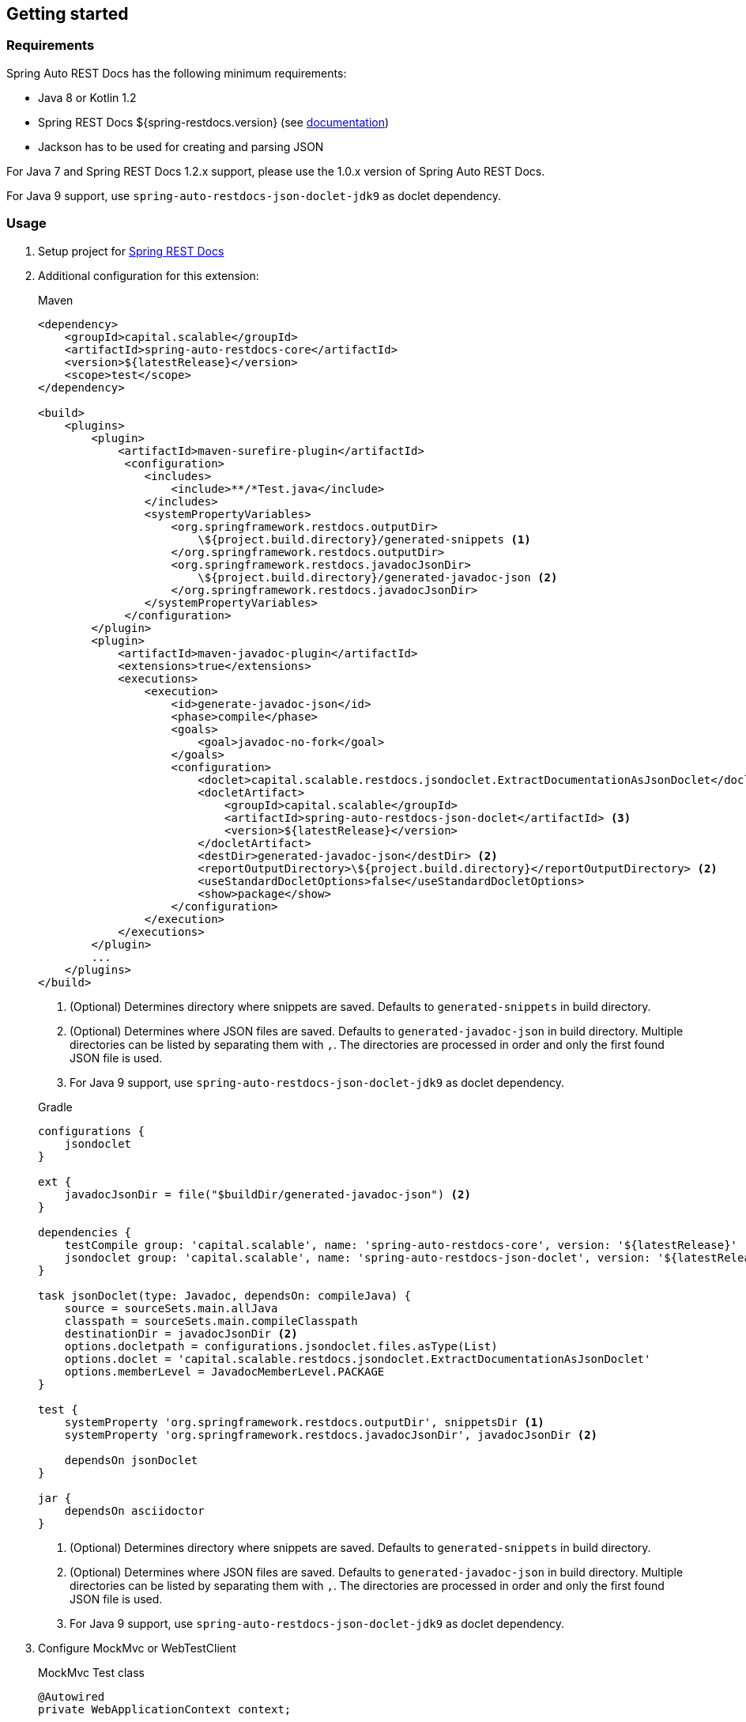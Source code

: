 [[gettingstarted]]
== Getting started

[[gettingstarted-requirements]]
=== Requirements

Spring Auto REST Docs has the following minimum requirements:

* Java 8 or Kotlin 1.2
* Spring REST Docs ${spring-restdocs.version} (see http://docs.spring.io/spring-restdocs/docs/${spring-restdocs.version}/reference/html5/[documentation])
* Jackson has to be used for creating and parsing JSON

For Java 7 and Spring REST Docs 1.2.x support,
please use the 1.0.x version of Spring Auto REST Docs.

For Java 9 support, use `spring-auto-restdocs-json-doclet-jdk9` as doclet dependency.

[[gettingstarted-usage]]
=== Usage

. Setup project for http://docs.spring.io/spring-restdocs/docs/${spring-restdocs.version}/reference/html5/#getting-started[Spring REST Docs]

. Additional configuration for this extension:
+
[source,xml]
.Maven
----
<dependency>
    <groupId>capital.scalable</groupId>
    <artifactId>spring-auto-restdocs-core</artifactId>
    <version>${latestRelease}</version>
    <scope>test</scope>
</dependency>

<build>
    <plugins>
        <plugin>
            <artifactId>maven-surefire-plugin</artifactId>
             <configuration>
                <includes>
                    <include>**/*Test.java</include>
                </includes>
                <systemPropertyVariables>
                    <org.springframework.restdocs.outputDir>
                        \${project.build.directory}/generated-snippets <1>
                    </org.springframework.restdocs.outputDir>
                    <org.springframework.restdocs.javadocJsonDir>
                        \${project.build.directory}/generated-javadoc-json <2>
                    </org.springframework.restdocs.javadocJsonDir>
                </systemPropertyVariables>
             </configuration>
        </plugin>
        <plugin>
            <artifactId>maven-javadoc-plugin</artifactId>
            <extensions>true</extensions>
            <executions>
                <execution>
                    <id>generate-javadoc-json</id>
                    <phase>compile</phase>
                    <goals>
                        <goal>javadoc-no-fork</goal>
                    </goals>
                    <configuration>
                        <doclet>capital.scalable.restdocs.jsondoclet.ExtractDocumentationAsJsonDoclet</doclet>
                        <docletArtifact>
                            <groupId>capital.scalable</groupId>
                            <artifactId>spring-auto-restdocs-json-doclet</artifactId> <3>
                            <version>${latestRelease}</version>
                        </docletArtifact>
                        <destDir>generated-javadoc-json</destDir> <2>
                        <reportOutputDirectory>\${project.build.directory}</reportOutputDirectory> <2>
                        <useStandardDocletOptions>false</useStandardDocletOptions>
                        <show>package</show>
                    </configuration>
                </execution>
            </executions>
        </plugin>
        ...
    </plugins>
</build>
----
<1> (Optional) Determines directory where snippets are saved. Defaults to `generated-snippets` in build directory.
<2> (Optional) Determines where JSON files are saved. Defaults to `generated-javadoc-json` in build directory.
Multiple directories can be listed by separating them with `,`.
The directories are processed in order and only the first found JSON file is used.
<3> For Java 9 support, use `spring-auto-restdocs-json-doclet-jdk9` as doclet dependency.

+
[source,javascript]
.Gradle
----
configurations {
    jsondoclet
}

ext {
    javadocJsonDir = file("$buildDir/generated-javadoc-json") <2>
}

dependencies {
    testCompile group: 'capital.scalable', name: 'spring-auto-restdocs-core', version: '${latestRelease}'
    jsondoclet group: 'capital.scalable', name: 'spring-auto-restdocs-json-doclet', version: '${latestRelease}' <3>
}

task jsonDoclet(type: Javadoc, dependsOn: compileJava) {
    source = sourceSets.main.allJava
    classpath = sourceSets.main.compileClasspath
    destinationDir = javadocJsonDir <2>
    options.docletpath = configurations.jsondoclet.files.asType(List)
    options.doclet = 'capital.scalable.restdocs.jsondoclet.ExtractDocumentationAsJsonDoclet'
    options.memberLevel = JavadocMemberLevel.PACKAGE
}

test {
    systemProperty 'org.springframework.restdocs.outputDir', snippetsDir <1>
    systemProperty 'org.springframework.restdocs.javadocJsonDir', javadocJsonDir <2>

    dependsOn jsonDoclet
}

jar {
    dependsOn asciidoctor
}
----
<1> (Optional) Determines directory where snippets are saved. Defaults to `generated-snippets` in build directory.
<2> (Optional) Determines where JSON files are saved.
Defaults to `generated-javadoc-json` in build directory.
Multiple directories can be listed by separating them with `,`.
The directories are processed in order and only the first found JSON file is used.
<3> For Java 9 support, use `spring-auto-restdocs-json-doclet-jdk9` as doclet dependency.

. Configure MockMvc or WebTestClient
+
[source,java]
.MockMvc Test class
----
@Autowired
private WebApplicationContext context;

@Autowired
protected ObjectMapper objectMapper;

protected MockMvc mockMvc;

@Rule
public final JUnitRestDocumentation restDocumentation = new JUnitRestDocumentation();

@Before
public void setUp() throws Exception {
    this.mockMvc = MockMvcBuilders
            .webAppContextSetup(context)
            .addFilters(springSecurityFilterChain)
            .alwaysDo(JacksonResultHandlers.prepareJackson(objectMapper))
            .alwaysDo(MockMvcRestDocumentation.document("{class-name}/{method-name}",
                    Preprocessors.preprocessRequest(),
                    Preprocessors.preprocessResponse(
                            ResponseModifyingPreprocessors.replaceBinaryContent(),
                            ResponseModifyingPreprocessors.limitJsonArrayLength(objectMapper),
                            Preprocessors.prettyPrint())))
            .apply(MockMvcRestDocumentation.documentationConfiguration(restDocumentation)
                    .uris()
                    .withScheme("http")
                    .withHost("localhost")
                    .withPort(8080)
                    .and().snippets()
                    .withDefaults(CliDocumentation.curlRequest(),
                            HttpDocumentation.httpRequest(),
                            HttpDocumentation.httpResponse(),
                            AutoDocumentation.requestFields(),
                            AutoDocumentation.responseFields(),
                            AutoDocumentation.pathParameters(),
                            AutoDocumentation.requestParameters(),
                            AutoDocumentation.description(),
                            AutoDocumentation.methodAndPath(),
                            AutoDocumentation.section()))
            .build();
}
----
+
[source,java]
.WebTestClient Test class
----
@Autowired
private ApplicationContext context;

protected WebTestClient webTestClient;

@Rule
public final JUnitRestDocumentation restDocumentation = new JUnitRestDocumentation();

@Before
public void setUp() throws Exception {
    this.webTestClient = WebTestClient
            .bindToApplicationContext(context)
            .apply(springSecurity())
            .configureClient()
            .baseUrl("http://localhost:8080/")
            .filter(documentationConfiguration(restDocumentation)
                .snippets()
                .withDefaults(WebTestClientInitializer.prepareSnippets(context),
                           CliDocumentation.curlRequest(),
                           HttpDocumentation.httpRequest(),
                           HttpDocumentation.httpResponse(),
                           AutoDocumentation.requestFields(),
                           AutoDocumentation.responseFields(),
                           AutoDocumentation.pathParameters(),
                           AutoDocumentation.requestParameters(),
                           AutoDocumentation.description(),
                           AutoDocumentation.methodAndPath(),
                           AutoDocumentation.section()))
            .build();
}
----

[[gettingstarted-snapshot]]
=== Snapshot build

If you want to experiment with snapshot builds, add this repository:

[source,xml]
.Maven
----
<repositories>
    <repository>
        <id>sonatype-snapshots</id>
        <url>https://oss.sonatype.org/content/repositories/snapshots</url>
        <releases>
            <enabled>false</enabled>
        </releases>
        <snapshots>
            <enabled>true</enabled>
        </snapshots>
    </repository>
</repositories>
----

[source,javascript]
.Gradle
----
repositories {
    mavenCentral()
    maven {
        url "https://oss.sonatype.org/content/repositories/snapshots"
    }
}
----

[[gettingstarted-sample]]
=== Sample applications

This projects includes a
https://github.com/ScaCap/spring-auto-restdocs/tree/master/samples/java-webmvc[Java Web MVC example],
a
https://github.com/ScaCap/spring-auto-restdocs/tree/master/samples/java-webflux[Java WebFlux example]
and a
https://github.com/ScaCap/spring-auto-restdocs/tree/master/samples/kotlin-webmvc[Kotlin Web MVC example]
application that demonstrate most features.

The generated documentation can be viewed for the
https://htmlpreview.github.io/?https://github.com/ScaCap/spring-auto-restdocs/blob/master/samples/java-webmvc/generated-docs/index.html[Java Web MVC example],
the
https://htmlpreview.github.io/?https://github.com/ScaCap/spring-auto-restdocs/blob/master/samples/java-webflux/generated-docs/index.html[Java WebFlux example]
and the
https://htmlpreview.github.io/?https://github.com/ScaCap/spring-auto-restdocs/blob/master/samples/kotlin-webmvc/generated-docs/index.html[Kotlin Web MCV example].
